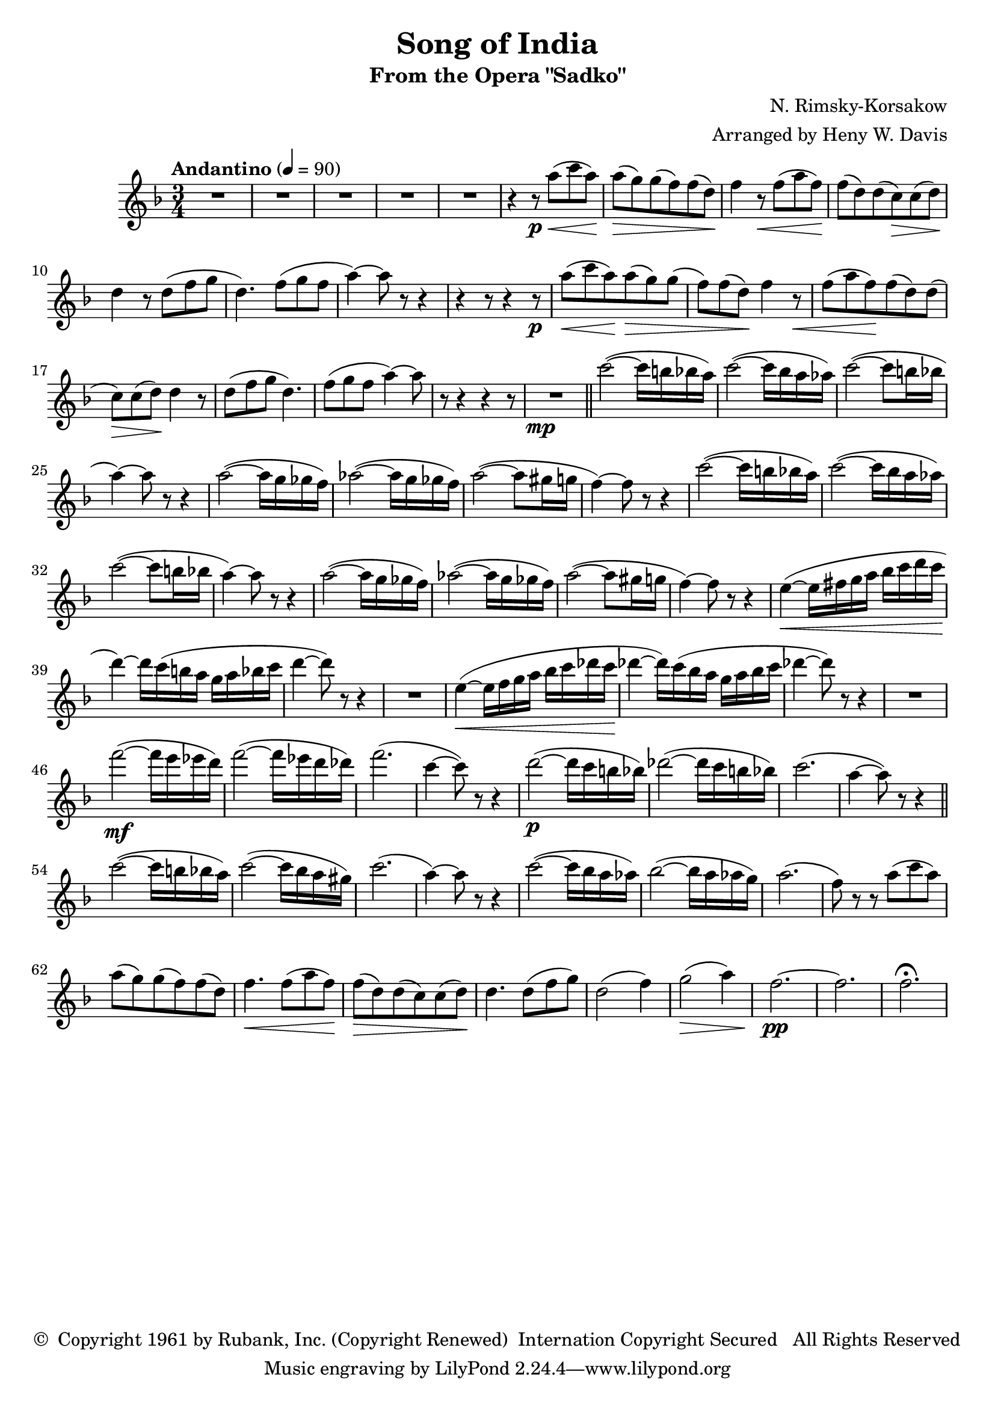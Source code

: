 \header {
	title = "Song of India"
	subtitle = "From the Opera \"Sadko\""
	composer = "N. Rimsky-Korsakow"
	arranger = "Arranged by Heny W. Davis"
	copyright = \markup { \char ##x00A9 " Copyright 1961 by Rubank, Inc. (Copyright Renewed)  Internation Copyright Secured   All Rights Reserved" }
}

melody = \relative c' {
	\clef treble
	\key f \major
	\time 3/4
	\tempo "Andantino" 4=90

	R2. R2. R2. R2. R2.
	\repeat unfold 2 {
		r4 r8\p
		a''8(\< c a)\! a(\> g) g( f) f( d)\!
		f4 r8\< f( a f)\! f( d) d( c\>) c( d)\! d4 r8 d8( f g d4.) f8( g f a4~) a8 r8 r4
		r4 r8
	}
	R2.\mp \bar "||"

	\repeat unfold 2 {
		c2(~ c16 b bes a) c2(~ c16 bes a aes)
		c2(~ c8 b16 bes a4)~ a8 r8 r4
		a2(~ a16 g ges f)
		aes2(~ aes16 g ges f)
		a2(~ a8 gis16 g f4)~ f8 r8 r4
	}

	e4(~\< e16 fis g a bes c d c\! d4)~ d16 c( b a g a bes c d4~ d8) r8 r4
	R2.
	e,4(~\< e16 f g a bes c des c\! des4~ des16) c( bes a g a bes c des4~ des8) r8 r4 |
	R2. f2(~\mf f16 e ees d) f2(~ f16 ees d des) f2.( c4~ c8) r8 r4 |

	d2(~\p d16 c b bes) des2(~ des16 c b bes) c2.( a4~ a8) r8 r4 \bar "||"
	c2(~ c16 b bes a) c2(~ c16 bes a gis) |
	c2.( a4)~ a8 r8 r4 c2(~ c16 bes a aes) bes2(~ bes16 a aes g) a2.( f8) r8 r8 a8( c a) a( g) g( f) f( d) |
	f4.\< f8( a f)\! f(\> d) d( c) c( d)\! d4. d8( f g) d2( f4) g2(\> a4) f2.~\pp f2. f2.\fermata
}

\score {
	\new Staff {
		\set Staff.midiInstrument = #"flute"
		\melody
	}
	\layout { }
	\midi { }
}

\version "2.18.2"
